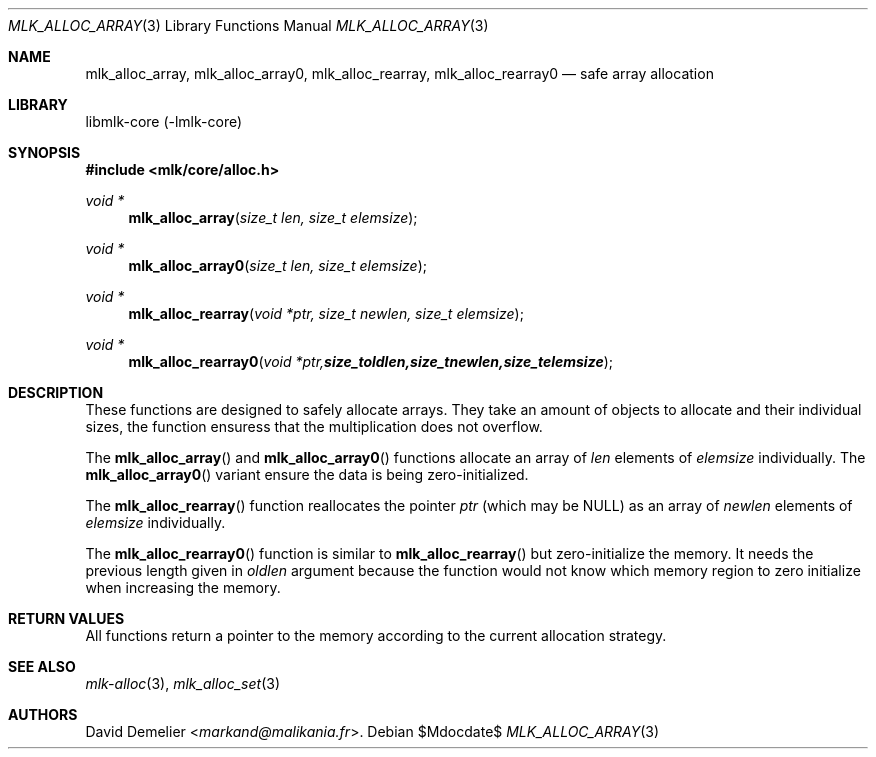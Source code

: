 .Dd $Mdocdate$
.Dt MLK_ALLOC_ARRAY 3
.Os
.Sh NAME
.Nm mlk_alloc_array ,
.Nm mlk_alloc_array0 ,
.Nm mlk_alloc_rearray ,
.Nm mlk_alloc_rearray0
.Nd safe array allocation
.Sh LIBRARY
libmlk-core (-lmlk-core)
.Sh SYNOPSIS
.In mlk/core/alloc.h
.Ft void *
.Fn mlk_alloc_array "size_t len, size_t elemsize"
.Ft void *
.Fn mlk_alloc_array0 "size_t len, size_t elemsize"
.Ft void *
.Fn mlk_alloc_rearray "void *ptr, size_t newlen, size_t elemsize"
.Ft void *
.Fn mlk_alloc_rearray0 "void *ptr, size_t oldlen, size_t newlen, size_t elemsize"
.Sh DESCRIPTION
These functions are designed to safely allocate arrays. They take an amount of
objects to allocate and their individual sizes, the function ensuress that the
multiplication does not overflow.
.Pp
The
.Fn mlk_alloc_array
and
.Fn mlk_alloc_array0
functions allocate an array of
.Fa len
elements of
.Fa elemsize
individually.
The
.Fn mlk_alloc_array0
variant ensure the data is being zero-initialized.
.Pp
The
.Fn mlk_alloc_rearray
function reallocates the pointer
.Fa ptr
(which may be NULL) as an array of
.Fa newlen
elements of
.Fa elemsize
individually.
.Pp
The
.Fn mlk_alloc_rearray0
function is similar to
.Fn mlk_alloc_rearray
but zero-initialize the memory. It needs the previous length given in
.Fa oldlen
argument because the function would not know which memory region to zero
initialize when increasing the memory.
.Sh RETURN VALUES
All functions return a pointer to the memory according to the current
allocation strategy.
.Sh SEE ALSO
.Xr mlk-alloc 3 ,
.Xr mlk_alloc_set 3
.Sh AUTHORS
.An David Demelier Aq Mt markand@malikania.fr .
